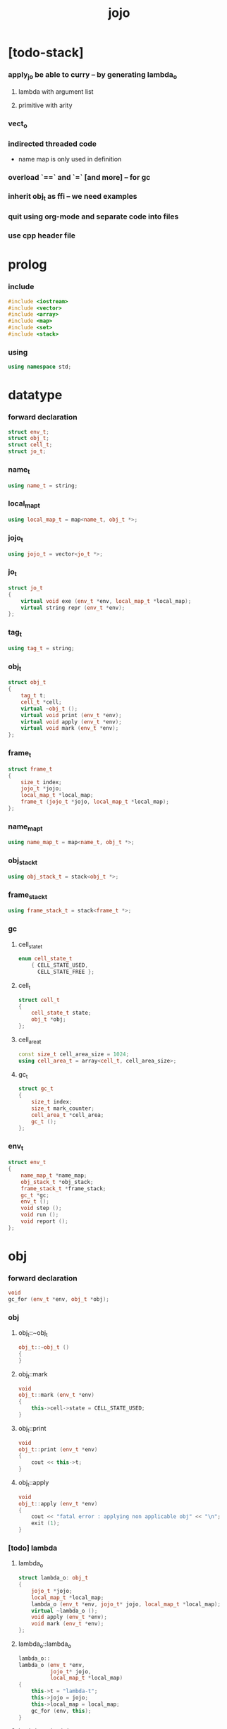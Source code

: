 #+property: tangle jojo.cpp
#+title: jojo

* [todo-stack]

*** apply_jo be able to curry -- by generating lambda_o

***** lambda with argument list

***** primitive with arity

*** vect_o

*** indirected threaded code

    - name map is only used in definition

*** overload `==` and `=` [and more] -- for gc

*** inherit obj_t as ffi -- we need examples

*** quit using org-mode and separate code into files

*** use cpp header file

* prolog

*** include

    #+begin_src cpp
    #include <iostream>
    #include <vector>
    #include <array>
    #include <map>
    #include <set>
    #include <stack>
    #+end_src

*** using

    #+begin_src cpp
    using namespace std;
    #+end_src

* datatype

*** forward declaration

    #+begin_src cpp
    struct env_t;
    struct obj_t;
    struct cell_t;
    struct jo_t;
    #+end_src

*** name_t

    #+begin_src cpp
    using name_t = string;
    #+end_src

*** local_map_t

    #+begin_src cpp
    using local_map_t = map<name_t, obj_t *>;
    #+end_src

*** jojo_t

    #+begin_src cpp
    using jojo_t = vector<jo_t *>;
    #+end_src

*** jo_t

    #+begin_src cpp
    struct jo_t
    {
        virtual void exe (env_t *env, local_map_t *local_map);
        virtual string repr (env_t *env);
    };
    #+end_src

*** tag_t

    #+begin_src cpp
    using tag_t = string;
    #+end_src

*** obj_t

    #+begin_src cpp
    struct obj_t
    {
        tag_t t;
        cell_t *cell;
        virtual ~obj_t ();
        virtual void print (env_t *env);
        virtual void apply (env_t *env);
        virtual void mark (env_t *env);
    };
    #+end_src

*** frame_t

    #+begin_src cpp
    struct frame_t
    {
        size_t index;
        jojo_t *jojo;
        local_map_t *local_map;
        frame_t (jojo_t *jojo, local_map_t *local_map);
    };
    #+end_src

*** name_map_t

    #+begin_src cpp
    using name_map_t = map<name_t, obj_t *>;
    #+end_src

*** obj_stack_t

    #+begin_src cpp
    using obj_stack_t = stack<obj_t *>;
    #+end_src

*** frame_stack_t

    #+begin_src cpp
    using frame_stack_t = stack<frame_t *>;
    #+end_src

*** gc

***** cell_state_t

      #+begin_src cpp
      enum cell_state_t
          { CELL_STATE_USED,
            CELL_STATE_FREE };
      #+end_src

***** cell_t

      #+begin_src cpp
      struct cell_t
      {
          cell_state_t state;
          obj_t *obj;
      };
      #+end_src

***** cell_area_t

      #+begin_src cpp
      const size_t cell_area_size = 1024;
      using cell_area_t = array<cell_t, cell_area_size>;
      #+end_src

***** gc_t

      #+begin_src cpp
      struct gc_t
      {
          size_t index;
          size_t mark_counter;
          cell_area_t *cell_area;
          gc_t ();
      };
      #+end_src

*** env_t

    #+begin_src cpp
    struct env_t
    {
        name_map_t *name_map;
        obj_stack_t *obj_stack;
        frame_stack_t *frame_stack;
        gc_t *gc;
        env_t ();
        void step ();
        void run ();
        void report ();
    };
    #+end_src

* obj

*** forward declaration

    #+begin_src cpp
    void
    gc_for (env_t *env, obj_t *obj);
    #+end_src

*** obj

***** obj_t::~obj_t

      #+begin_src cpp
      obj_t::~obj_t ()
      {
      }
      #+end_src

***** obj_t::mark

      #+begin_src cpp
      void
      obj_t::mark (env_t *env)
      {
          this->cell->state = CELL_STATE_USED;
      }
      #+end_src

***** obj_t::print

      #+begin_src cpp
      void
      obj_t::print (env_t *env)
      {
          cout << this->t;
      }
      #+end_src

***** obj_t::apply

      #+begin_src cpp
      void
      obj_t::apply (env_t *env)
      {
          cout << "fatal error : applying non applicable obj" << "\n";
          exit (1);
      }
      #+end_src

*** [todo] lambda

***** lambda_o

      #+begin_src cpp
      struct lambda_o: obj_t
      {
          jojo_t *jojo;
          local_map_t *local_map;
          lambda_o (env_t *env, jojo_t* jojo, local_map_t *local_map);
          virtual ~lambda_o ();
          void apply (env_t *env);
          void mark (env_t *env);
      };
      #+end_src

***** lambda_o::lambda_o

      #+begin_src cpp
      lambda_o::
      lambda_o (env_t *env,
                jojo_t* jojo,
                local_map_t *local_map)
      {
          this->t = "lambda-t";
          this->jojo = jojo;
          this->local_map = local_map;
          gc_for (env, this);
      }
      #+end_src

***** lambda_o::~lambda_o

      #+begin_src cpp
      lambda_o::~lambda_o ()
      {
          delete this->jojo;
          this->local_map->clear ();
          delete this->local_map;
      }
      #+end_src

***** lambda_o::mark

      #+begin_src cpp
      void
      lambda_o::mark (env_t *env)
      {
          this->cell->state = CELL_STATE_USED;
          for (auto &kv: *(this->local_map)) {
              obj_t *obj = kv.second;
              obj->mark (env);
          }
      }
      #+end_src

***** lambda_o::apply

      #+begin_src cpp
      void
      lambda_o::apply (env_t *env)
      {
          frame_t *frame = new frame_t (this->jojo, this->local_map);
          env->frame_stack->push (frame);
      }
      #+end_src

*** [todo] primitive

***** prim_fn

      #+begin_src cpp
      typedef void (*prim_fn) (env_t *);
      #+end_src

***** primitive_o

      #+begin_src cpp
      struct primitive_o: obj_t
      {
          prim_fn fn;
          primitive_o (env_t *env, prim_fn fn);
          void apply (env_t *env);
      };
      #+end_src

***** primitive_o::primitive_o

      #+begin_src cpp
      primitive_o::primitive_o (env_t *env, prim_fn fn)
      {
          this->t = "primitive-t";
          this->fn = fn;
          gc_for (env, this);
      }
      #+end_src

***** primitive_o::apply

      #+begin_src cpp
      void
      primitive_o::apply (env_t *env)
      {
          this->fn (env);
      }
      #+end_src

*** int

***** int_o

      #+begin_src cpp
      struct int_o: obj_t
      {
          int i;
          int_o (env_t *env, int i);
      };
      #+end_src

***** int_o::int_o

      #+begin_src cpp
      int_o::int_o (env_t *env, int i)
      {
          this->t = "int-t";
          this->i = i;
          gc_for (env, this);
      }
      #+end_src

*** string

***** string_o

      #+begin_src cpp
      struct string_o: obj_t
      {
          string s;
          string_o (env_t *env, string s);
      };
      #+end_src

***** string_o::string_o

      #+begin_src cpp
      string_o::string_o (env_t *env, string s)
      {
          this->t = "string-t";
          this->s = s;
          gc_for (env, this);
      }
      #+end_src

*** bool

***** bool_o

      #+begin_src cpp
      struct bool_o: obj_t
      {
          bool b;
          bool_o (env_t *env, bool b);
      };
      #+end_src

***** bool_o::bool_o

      #+begin_src cpp
      bool_o::bool_o (env_t *env, bool b)
      {
          this->t = "bool-t";
          this->b = b;
          gc_for (env, this);
      }
      #+end_src

*** map

***** map_t

      #+begin_src cpp
      using map_t = map<string, obj_t *>;
      #+end_src

***** map_o

      #+begin_src cpp
      struct map_o: obj_t
      {
          map_t *map;
          map_o (env_t *env, map_t *map);
          virtual ~map_o ();
          void mark (env_t *env);
      };
      #+end_src

***** map_o::map_o

      #+begin_src cpp
      map_o::map_o (env_t *env, map_t *map)
      {
          this->t = "map-t";
          this->map = map;
          gc_for (env, this);
      }
      #+end_src

***** map_o::~map_o

      #+begin_src cpp
      map_o::~map_o ()
      {
          this->map->clear ();
          delete this->map;
      }
      #+end_src

***** map_o::mark

      #+begin_src cpp
      void
      map_o::mark (env_t *env)
      {
          this->cell->state = CELL_STATE_USED;
          for (auto &kv: *(this->map)) {
              obj_t *obj = kv.second;
              obj->mark (env);
          }
      }
      #+end_src

*** type

***** field_vector_t

      #+begin_src cpp
      using field_vector_t = vector<name_t>;
      #+end_src

***** type_o

      #+begin_src cpp
      struct type_o: obj_t
      {
          tag_t type_tag;
          field_vector_t *field_vector;
          type_o (env_t *env,
                  tag_t type_tag,
                  field_vector_t *field_vector);
          virtual ~type_o ();
      };
      #+end_src

***** type_o::type_o

      #+begin_src cpp
      type_o::
      type_o (env_t *env,
              tag_t type_tag,
              field_vector_t *field_vector)
      {
          this->t = "type-t";
          this->type_tag = type_tag;
          this->field_vector = field_vector;
      }
      #+end_src

***** type_o::~type_o

      #+begin_src cpp
      type_o::~type_o ()
      {
          delete this->field_vector;
      }
      #+end_src

*** data

***** field_map_t

      #+begin_src cpp
      using field_map_t = map<name_t, obj_t *>;
      #+end_src

***** data_o

      #+begin_src cpp
      struct data_o: obj_t
      {
          field_map_t *field_map;
          data_o (env_t *env, tag_t t, field_map_t *field_map);
          virtual ~data_o ();
          void mark (env_t *env);
      };
      #+end_src

***** data_o::data_o

      #+begin_src cpp
      data_o::data_o (env_t *env, tag_t t, field_map_t *field_map)
      {
          this->t = t;
          this->field_map = field_map;
          gc_for (env, this);
      }
      #+end_src

***** data_o::~data_o

      #+begin_src cpp
      data_o::~data_o ()
      {
          this->field_map->clear ();
          delete this->field_map;
      }
      #+end_src

***** data_o::mark

      #+begin_src cpp
      void
      data_o::mark (env_t *env)
      {
          this->cell->state = CELL_STATE_USED;
          for (auto &kv: *(this->field_map)) {
              obj_t *obj = kv.second;
              obj->mark (env);
          }
      }
      #+end_src

*** [todo] data_constructor

***** data_constructor_o

      #+begin_src cpp
      struct data_constructor_o: obj_t
      {
          type_o *type;
          data_constructor_o (env_t *env, type_o *type);
          void apply (env_t *env);
      };
      #+end_src

***** data_constructor_o::data_constructor_o

      #+begin_src cpp
      data_constructor_o::
      data_constructor_o (env_t *env, type_o *type)
      {
          this->t = "data-constructor-t";
          this->type = type;
          gc_for (env, this);
      }
      #+end_src

***** data_constructor_o::apply

      #+begin_src cpp
      void
      data_constructor_o::apply (env_t *env)
      {
          field_map_t *field_map = new field_map_t;
          field_vector_t *field_vector = this->type->field_vector;
          field_vector_t::reverse_iterator it;
          for (it = field_vector->rbegin();
               it != field_vector->rend();
               it++) {
              name_t name = *it;
              obj_t *obj = env->obj_stack->top ();
              env->obj_stack->pop ();
              field_map->insert (pair<name_t, obj_t *> (name, obj));
          }
          data_o* data =
              new data_o (env,
                          this->type->type_tag,
                          field_map);
          env->obj_stack->push (data);
      }
      #+end_src

*** data_creator

***** data_creator_o

      #+begin_src cpp
      struct data_creator_o: obj_t
      {
          type_o *type;
          data_creator_o (env_t *env, type_o *type);
          void apply (env_t *env);
      };
      #+end_src

***** data_creator_o::data_creator_o

      #+begin_src cpp
      data_creator_o::
      data_creator_o (env_t *env, type_o *type)
      {
          this->t = "data-creator-t";
          this->type = type;
          gc_for (env, this);
      }
      #+end_src

***** data_creator_o::apply

      #+begin_src cpp
      void
      data_creator_o::apply (env_t *env)
      {
          obj_t *obj = env->obj_stack->top ();
          env->obj_stack->pop ();
          map_o *map = static_cast<map_o *> (obj);
          data_o* data =
              new data_o (env,
                          this->type->type_tag,
                          map->map);
          env->obj_stack->push (data);
      }
      #+end_src

*** data_predicate

***** data_predicate_o

      #+begin_src cpp
      struct data_predicate_o: obj_t
      {
          type_o *type;
          data_predicate_o (env_t *env, type_o *type);
          void apply (env_t *env);
      };
      #+end_src

***** data_predicate_o::data_predicate_o

      #+begin_src cpp
      data_predicate_o::
      data_predicate_o (env_t *env, type_o *type)
      {
          this->t = "data-predicate-t";
          this->type = type;
          gc_for (env, this);
      }
      #+end_src

***** data_predicate_o::apply

      #+begin_src cpp
      void
      data_predicate_o::apply (env_t *env)
      {
          tag_t tag = this->type->type_tag;
          obj_t *obj = env->obj_stack->top ();
          env->obj_stack->pop ();
          if (obj->t == tag)
              env->obj_stack->push (new bool_o (env, true));
          else
              env->obj_stack->push (new bool_o (env, false));
      }
      #+end_src

*** null

***** null_o

      #+begin_src cpp
      struct null_o: obj_t
      {
          null_o (env_t *env);
      };
      #+end_src

***** null_o::null_o

      #+begin_src cpp
      null_o::null_o (env_t *env)
      {
          gc_for (env, this);
      }
      #+end_src

*** cons

***** cons_o

      #+begin_src cpp
      struct cons_o: obj_t
      {
          obj_t *car;
          obj_t *cdr;
          cons_o (env_t *env, obj_t *car, obj_t *cdr);
          void mark (env_t *env);
      };
      #+end_src

***** cons_o::cons_o

      #+begin_src cpp
      cons_o::cons_o (env_t *env, obj_t *car, obj_t *cdr)
      {
          this->car = car;
          this->cdr = cdr;
          gc_for (env, this);
      }
      #+end_src

***** cons_o::mark

      #+begin_src cpp
      void
      cons_o::mark (env_t *env)
      {
          this->cell->state = CELL_STATE_USED;
          this->car->mark (env);
          this->cdr->mark (env);
      }
      #+end_src

* env

*** jojo

***** jojo_print

      #+begin_src cpp
      void
      jojo_print (env_t *env,
                  jojo_t *jojo)
      {
          for (auto &jo: *jojo)
              cout << jo->repr (env) << " ";
      }
      #+end_src

***** jojo_print_with_index

      #+begin_src cpp
      void
      jojo_print_with_index (env_t *env,
                             jojo_t *jojo,
                             size_t index)
      {
          jojo_t::iterator it;
          for (it = jojo->begin ();
               it != jojo->end ();
               it++) {
              size_t it_index = it - jojo->begin ();
              jo_t *jo = *it;
              if (index == it_index) {
                  cout << "->> " << jo->repr (env) << " ";
              }
              else {
                  cout << jo->repr (env) << " ";
              }
          }
      }
      #+end_src

*** frame

***** frame_t::frame_t

      #+begin_src cpp
      frame_t::frame_t (jojo_t *jojo, local_map_t *local_map)
      {
          this->index = 0;
          this->jojo = jojo;
          this->local_map = local_map;
      }
      #+end_src

***** frame_report

      #+begin_src cpp
      void
      frame_report (env_t *env, frame_t *frame)
      {
          cout << "  - ["
               << frame->index+1
               << "/"
               << frame->jojo->size ()
               << "] ";
          jojo_print_with_index (env, frame->jojo, frame->index);
          cout << "\n";

          cout << "  - local_map # " << frame->local_map->size () << "\n";
          for (auto &kv: *(frame->local_map)) {
              cout << "    " << kv.first << " : ";
              obj_t *obj = kv.second;
              obj->print (env);
              cout << "\n";
          }
      }
      #+end_src

*** name_map

***** name_map_report

      #+begin_src cpp
      void
      name_map_report (env_t *env)
      {
          cout << "- name_map # " << env->name_map->size () << "\n";
          for (auto &kv: *(env->name_map)) {
              cout << "  " << kv.first << " : ";
              obj_t *obj = kv.second;
              obj->print (env);
              cout << "\n";
          }
      }
      #+end_src

*** obj_stack

***** frame_stack_report

      #+begin_src cpp
      void
      frame_stack_report (env_t *env)
      {
          cout << "- frame_stack # " << env->frame_stack->size () << "\n";
          frame_stack_t frame_stack = *(env->frame_stack);
          while (!frame_stack.empty ()) {
             frame_t *frame = frame_stack.top ();
             frame_report (env, frame);
             frame_stack.pop ();
          }
      }
      #+end_src

*** frame_stack

***** obj_stack_report

      #+begin_src cpp
      void
      obj_stack_report (env_t *env)
      {
          cout << "- obj_stack # " << env->obj_stack->size () << "\n";
          cout << "  ";
          obj_stack_t obj_stack = *(env->obj_stack);
          while (!obj_stack.empty ()) {
              obj_t *obj = obj_stack.top ();
              obj->print (env);
              cout << " ";
              obj_stack.pop ();
          }
          cout << "\n";
      }
      #+end_src

*** gc

***** gc_t::gc_t

      #+begin_src cpp
      gc_t::gc_t ()
      {
          this->index = 0;
          this->cell_area = new cell_area_t;
          for (auto &it: *(this->cell_area))
              it.state = CELL_STATE_FREE;
      }
      #+end_src

***** gc_prepare

      #+begin_src cpp
      void
      gc_prepare (env_t *env)
      {
          gc_t *gc = env->gc;
          gc->index = 0;
          gc->mark_counter = 0;
          for (auto &it: *(gc->cell_area))
              it.state = CELL_STATE_FREE;
      }
      #+end_src

***** gc_mark_one

      #+begin_src cpp
      void
      gc_mark_one (env_t *env, obj_t *obj)
      {
          if (obj->cell->state == CELL_STATE_FREE) {
              env->gc->mark_counter++;
              obj->mark (env);
          }
      }
      #+end_src

***** gc_mark

      #+begin_src cpp
      void
      gc_mark (env_t *env)
      {
          for (auto &kv: *(env->name_map)) {
              obj_t *obj = kv.second;
              gc_mark_one (env, obj);
          }
          obj_stack_t obj_stack = *(env->obj_stack);
          while (!obj_stack.empty ()) {
              obj_t *obj = obj_stack.top ();
              gc_mark_one (env, obj);
              obj_stack.pop ();
          }
      }
      #+end_src

***** gc_sweep

      #+begin_src cpp
      void
      gc_sweep (env_t *env)
      {
          for (auto &cell: *(env->gc->cell_area))
              if (cell.state == CELL_STATE_FREE)
                  delete cell.obj;
      }
      #+end_src

***** gc_run

      #+begin_src cpp
      void
      gc_run (env_t *env)
      {
          gc_prepare (env);
          gc_mark (env);
          gc_sweep (env);
      }
      #+end_src

***** gc_next_free_cell

      #+begin_src cpp
      cell_t *
      gc_next_free_cell (env_t *env)
      {
           size_t index = env->gc->index;
           if (index >= cell_area_size) {
               gc_run (env);
               if (env->gc->mark_counter == cell_area_size) {
                   cout << "fatal error : cell_area fulled after gc" << "\n";
                   exit (1);
               }
               else {
                   return gc_next_free_cell (env);
               }
           }

           cell_t &cell = (*(env->gc->cell_area)) [index];
           if (cell.state == CELL_STATE_FREE) {
               env->gc->index++;
               return &cell;
           }
           else {
               env->gc->index++;
               return gc_next_free_cell (env);
           }
      }
      #+end_src

***** gc_for

      #+begin_src cpp
      void
      gc_for (env_t *env, obj_t *obj)
      {
          cell_t *cell = gc_next_free_cell (env);
          cell->obj = obj;
          obj->cell = cell;
      }
      #+end_src

*** env_t::env_t

    #+begin_src cpp
    env_t::env_t ()
    {
        this->name_map = new name_map_t;
        this->obj_stack = new obj_stack_t;
        this->frame_stack = new frame_stack_t;
        this->gc = new gc_t;
    }
    #+end_src

*** env_t::step

    #+begin_src cpp
    void
    env_t::step ()
    {
        frame_t *frame = this->frame_stack->top ();
        size_t size = frame->jojo->size ();
        size_t index = frame->index;

        // handle empty jojo
        if (index >= size) {
            this->frame_stack->pop ();
            return;
        }

        // get jo only for non empty jojo
        jojo_t jojo = *(frame->jojo);
        jo_t *jo = jojo [index];

        frame->index++;

        // handle proper tail call
        if (index+1 == size)
            this->frame_stack->pop ();

        // since the last frame might be drop,
        //   we pass local_map the last frame
        //   as an extra argument.
        jo->exe (this, frame->local_map);
    }
    #+end_src

*** env_t::run

    #+begin_src cpp
    void
    env_t::run ()
    {
        while (!this->frame_stack->empty ())
            this->step ();
    }
    #+end_src

*** env_t::report

    #+begin_src cpp
    void
    env_t::report ()
    {
        name_map_report (this);
        frame_stack_report (this);
        obj_stack_report (this);
        cout << "\n";
    }
    #+end_src

* jo

*** jo

***** jo_t::exe

      #+begin_src cpp
      void
      jo_t::exe (env_t *env, local_map_t *local_map)
      {
          cout << "fatal error : unknown jo" << "\n";
          exit (1);
      }
      #+end_src

***** jo_t::repr

      #+begin_src cpp
      string
      jo_t::repr (env_t *env)
      {
          return "(unknown)";
      }
      #+end_src

*** call_jo

***** call_jo_t

      #+begin_src cpp
      struct call_jo_t: jo_t
      {
          name_t name;

          call_jo_t (name_t name);

          void exe (env_t *env, local_map_t *local_map);
          string repr (env_t *env);
      };
      #+end_src

***** call_jo_t::call_jo_t

      #+begin_src cpp
      call_jo_t::call_jo_t (name_t name)
      {
          this->name = name;
      }
      #+end_src

***** call_jo_t::exe

      #+begin_src cpp
      void
      call_jo_t::exe (env_t *env, local_map_t *local_map)
      {
          // local_map first
          auto it = local_map->find (this->name);
          if (it != local_map->end ()) {
              env->obj_stack->push (it->second);
              return;
          }
          // name_map second
          it = env->name_map->find (this->name);
          if (it != env->name_map->end ()) {
              env->obj_stack->push (it->second);
              return;
          }
          cout << "fatal error ! unknown name : "
               << this->name
               << "\n";
          exit (1);
      }
      #+end_src

***** call_jo_t::repr

      #+begin_src cpp
      string
      call_jo_t::repr (env_t *env)
      {
          return "(call " + this->name + ")";
      }
      #+end_src

*** [todo] lambda_jo

***** lambda_jo_t

      #+begin_src cpp
      struct lambda_jo_t: jo_t
      {
          jojo_t *jojo;
          lambda_jo_t (jojo_t *jojo);
          void exe (env_t *env, local_map_t *local_map);
          string repr (env_t *env);
      };
      #+end_src

***** lambda_jo_t::lambda_jo_t

      #+begin_src cpp
      lambda_jo_t::lambda_jo_t (jojo_t *jojo)
      {
          this->jojo = jojo;
      }
      #+end_src

***** lambda_jo_t::exe

      #+begin_src cpp
      void
      lambda_jo_t::exe (env_t *env, local_map_t *local_map)
      {
          // create lambda_o by closure
          // and push it to obj_stack
          frame_t *frame = env->frame_stack->top ();
          lambda_o *lambda =
              new lambda_o (env, this->jojo, frame->local_map);
          env->obj_stack->push (lambda);
      }
      #+end_src

***** lambda_jo_t::repr

      #+begin_src cpp
      string
      lambda_jo_t::repr (env_t *env)
      {
          return "(lambda)";
      }
      #+end_src

*** field_jo

***** field_jo_t

      #+begin_src cpp
      struct field_jo_t: jo_t
      {
          name_t name;
          field_jo_t (name_t name);
          void exe (env_t *env, local_map_t *local_map);
          string repr (env_t *env);
      };
      #+end_src

***** field_jo_t::field_jo_t

      #+begin_src cpp
      field_jo_t::field_jo_t (name_t name)
      {
          this->name = name;
      }
      #+end_src

***** field_jo_t::exe

      #+begin_src cpp
      void
      field_jo_t::exe (env_t *env, local_map_t *local_map)
      {
          obj_t *obj = env->obj_stack->top ();
          env->obj_stack->pop ();
          data_o *data = static_cast<data_o *> (obj);
          auto it = data->field_map->find (this->name);
          if (it != data->field_map->end ()) {
              env->obj_stack->push (it->second);
              return;
          }
          cout << "fatal error ! unknown field : "
               << this->name
               << "\n";
          exit (1);
      }
      #+end_src

***** field_jo_t::repr

      #+begin_src cpp
      string
      field_jo_t::repr (env_t *env)
      {
          return "(field " + this->name + ")";
      }
      #+end_src

*** [todo] apply_jo

***** apply_jo_t

      #+begin_src cpp
      struct apply_jo_t: jo_t
      {
          void exe (env_t *env, local_map_t *local_map);
          string repr (env_t *env);
      };
      #+end_src

***** apply_jo_t::exe

      #+begin_src cpp
      void
      apply_jo_t::exe (env_t *env, local_map_t *local_map)
      {
          obj_t *obj = env->obj_stack->top ();
          env->obj_stack->pop ();
          obj->apply (env);
      }
      #+end_src

***** apply_jo_t::repr

      #+begin_src cpp
      string
      apply_jo_t::repr (env_t *env)
      {
          return "(apply)";
      }
      #+end_src

* int

* bool
* string

* io

*** word_read

    #+begin_src cpp
    void
    word_read (env_t *env)
    {
        // -- -> word
        string str;
        cin >> str;
        string_o *word = new string_o (env, str);
        env->obj_stack->push (word);
    }
    #+end_src

*** string_print

    #+begin_src cpp
    void
    string_print (env_t *env)
    {
        // -- word ->
        obj_t *obj = env->obj_stack->top ();
        env->obj_stack->pop ();
        string_o *word = static_cast<string_o *> (obj);
        cout << word->s;
    }
    #+end_src

* [todo] repl

* epilog

*** play

***** p1

      #+begin_src cpp
      void
      p1 (env_t *env)
      {
           cout << "- p1\n";
      }
      #+end_src

***** p2

      #+begin_src cpp
      void
      p2 (env_t *env)
      {
           cout << "- p2\n";
      }
      #+end_src

*** main

    #+begin_src cpp
    int
    main ()
    {
        env_t *env = new env_t;
        field_map_t *field_map = new field_map_t;
        field_map->insert (pair<name_t, obj_t *> ("f1", new string_o (env, "fs1")));
        field_map->insert (pair<name_t, obj_t *> ("f2", new string_o (env, "fs2")));

        name_map_t *name_map = new name_map_t;
        name_map->insert (pair<name_t, obj_t *> ("k1", new string_o (env, "s1")));
        name_map->insert (pair<name_t, obj_t *> ("k2", new string_o (env, "s2")));
        name_map->insert (pair<name_t, obj_t *> ("p1", new primitive_o (env, p1)));
        name_map->insert (pair<name_t, obj_t *> ("p2", new primitive_o (env, p2)));
        name_map->insert (pair<name_t, obj_t *> ("d1", new data_o (env, "d-t", field_map)));
        name_map->insert (pair<name_t, obj_t *> ("word-read", new primitive_o (env, word_read)));
        name_map->insert (pair<name_t, obj_t *> ("string-print", new primitive_o (env, string_print)));
        env->name_map = name_map;

        jojo_t *lambda_jojo = new jojo_t;
        lambda_jojo->push_back (new call_jo_t ("k1"));
        lambda_jojo->push_back (new call_jo_t ("k2"));
        jojo_t *jojo = new jojo_t;
        jojo->push_back (new call_jo_t ("p1"));
        jojo->push_back (new call_jo_t ("p2"));
        jojo->push_back (new call_jo_t ("k1"));
        jojo->push_back (new call_jo_t ("k2"));
        jojo->push_back (new lambda_jo_t (lambda_jojo));
        jojo->push_back (new apply_jo_t ());
        jojo->push_back (new call_jo_t ("d1"));
        jojo->push_back (new call_jo_t ("d1"));
        jojo->push_back (new field_jo_t ("f1"));

        // jojo->push_back (new call_jo_t ("word-read"));
        // jojo->push_back (new call_jo_t ("word-read"));
        // jojo->push_back (new call_jo_t ("string-print"));
        // jojo->push_back (new call_jo_t ("string-print"));

        frame_t *frame = new frame_t (jojo, new local_map_t);
        env->frame_stack->push (frame);
        env->report ();
        env->run ();

        size_t counter;

        counter = 0;
        while (counter < cell_area_size) {
            new string_o (env, "s");
            counter++;
        }

        counter = 0;
        while (counter < cell_area_size) {
            new string_o (env, "s");
            counter++;
        }

        counter = 0;
        while (counter < cell_area_size) {
            new string_o (env, "s");
            counter++;
        }

        env->report ();
    }
    #+end_src

